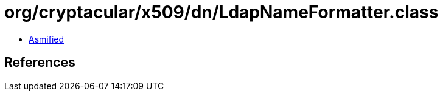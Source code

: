 = org/cryptacular/x509/dn/LdapNameFormatter.class

 - link:LdapNameFormatter-asmified.java[Asmified]

== References

